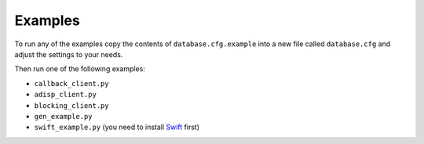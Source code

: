 Examples
========

To run any of the examples copy the contents of ``database.cfg.example`` into
a new file called ``database.cfg`` and adjust the settings to your needs.

Then run one of the following examples:

- ``callback_client.py``
- ``adisp_client.py``
- ``blocking_client.py``
- ``gen_example.py``
- ``swift_example.py`` (you need to install Swift_ first)


.. _Swift: http://code.naeseth.com/swirl/
